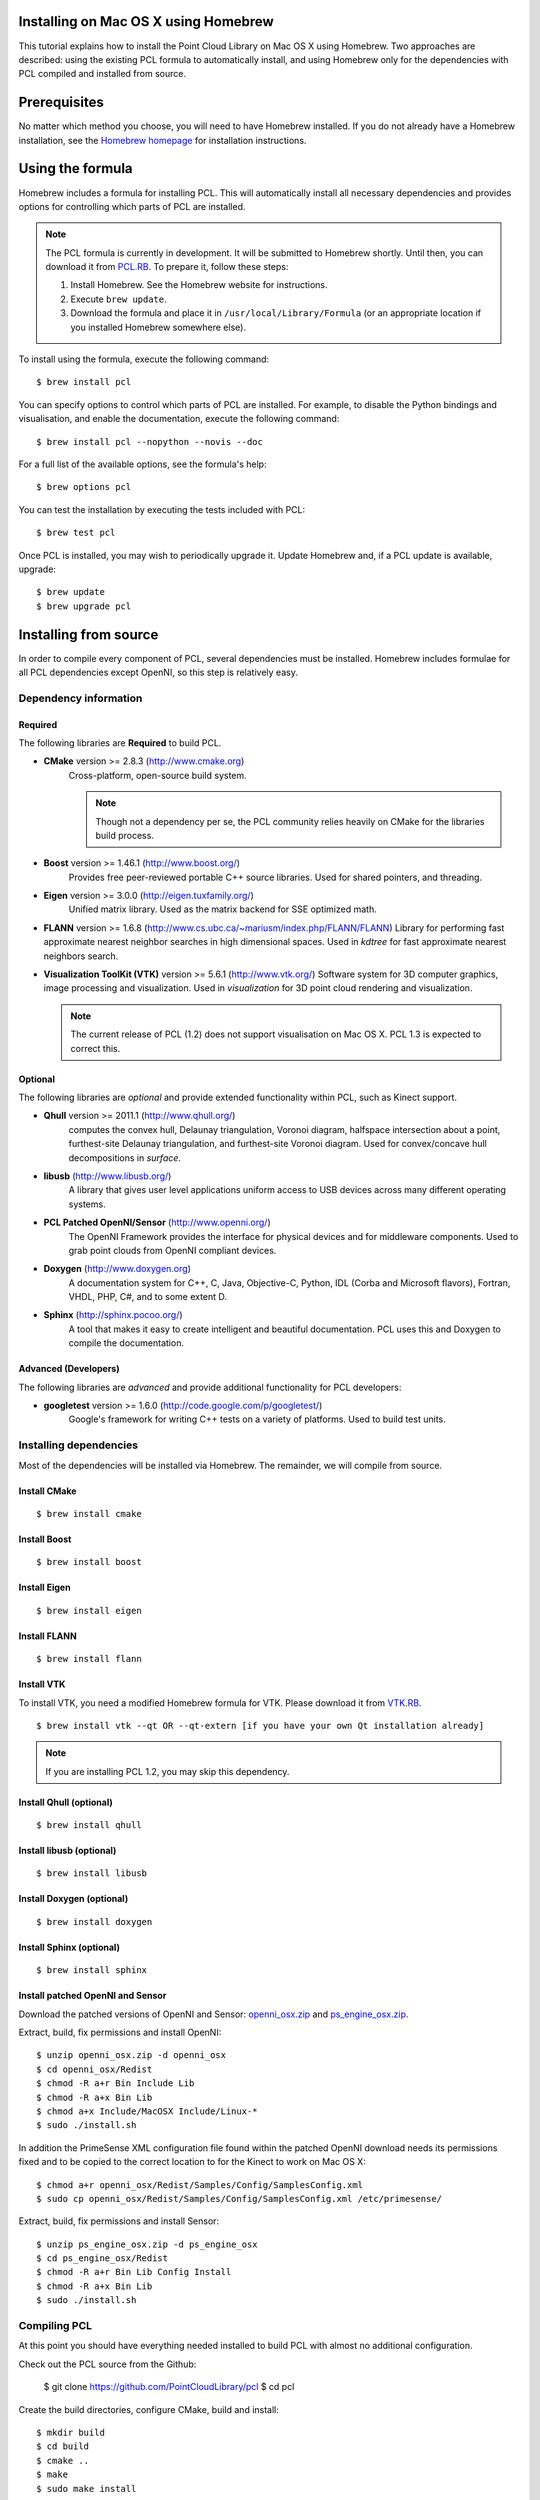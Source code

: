 .. _installing_homebrew:

Installing on Mac OS X using Homebrew
=====================================

This tutorial explains how to install the Point Cloud Library on Mac OS
X using Homebrew. Two approaches are described: using the existing PCL
formula to automatically install, and using Homebrew only for the
dependencies with PCL compiled and installed from source.

.. image:: images/macosx_logo.png
   :alt: Mac OS X logo
   :align: right

.. _homebrew_preqs:

Prerequisites
=============

No matter which method you choose, you will need to have Homebrew
installed. If you do not already have a Homebrew installation, see the
`Homebrew homepage`_ for installation instructions.

.. _`Homebrew homepage`:
   http://mxcl.github.com/homebrew/

.. _homebrew_all:

Using the formula
=================

Homebrew includes a formula for installing PCL. This will automatically
install all necessary dependencies and provides options for controlling
which parts of PCL are installed.

.. note::

   The PCL formula is currently in development. It will be submitted to
   Homebrew shortly. Until then, you can download it from
   `PCL.RB <https://github.com/fran6co/homebrew-cv/blob/master/pcl.rb>`_. To prepare it,
   follow these steps:


   #. Install Homebrew. See the Homebrew website for instructions.
   #. Execute ``brew update``.
   #. Download the formula and place it in
      ``/usr/local/Library/Formula`` (or an appropriate location if you
      installed Homebrew somewhere else).

To install using the formula, execute the following command::

  $ brew install pcl

You can specify options to control which parts of PCL are installed. For
example, to disable the Python bindings and visualisation, and enable the
documentation, execute the following command::

  $ brew install pcl --nopython --novis --doc

For a full list of the available options, see the formula's help::

  $ brew options pcl

You can test the installation by executing the tests included with PCL::

  $ brew test pcl

Once PCL is installed, you may wish to periodically upgrade it. Update
Homebrew and, if a PCL update is available, upgrade::

  $ brew update
  $ brew upgrade pcl


.. _homebrew_deps:

Installing from source
======================

In order to compile every component of PCL, several dependencies must be
installed. Homebrew includes formulae for all PCL dependencies except
OpenNI, so this step is relatively easy.

Dependency information
----------------------

Required
''''''''

The following libraries are **Required** to build PCL.

- **CMake** version >= 2.8.3 (http://www.cmake.org)
   Cross-platform, open-source build system.

   .. note::

      Though not a dependency per se, the PCL community relies heavily on CMake
      for the libraries build process.

- **Boost** version >= 1.46.1 (http://www.boost.org/)
   Provides free peer-reviewed portable C++ source libraries.  Used for shared
   pointers, and threading.

- **Eigen** version >= 3.0.0 (http://eigen.tuxfamily.org/)
   Unified matrix library.  Used as the matrix backend for SSE optimized math.

- **FLANN** version >= 1.6.8
  (http://www.cs.ubc.ca/~mariusm/index.php/FLANN/FLANN)
  Library for performing fast approximate nearest neighbor searches in high
  dimensional spaces.  Used in `kdtree` for fast approximate nearest neighbors
  search.

- **Visualization ToolKit (VTK)** version >= 5.6.1 (http://www.vtk.org/)
  Software system for 3D computer graphics, image processing and visualization.
  Used in `visualization` for 3D point cloud rendering and visualization.

  .. note::

     The current release of PCL (1.2) does not support visualisation on
     Mac OS X. PCL 1.3 is expected to correct this.

Optional
''''''''

The following libraries are *optional* and provide extended functionality
within PCL, such as Kinect support.

- **Qhull** version >= 2011.1 (http://www.qhull.org/)
   computes the convex hull, Delaunay triangulation, Voronoi diagram, halfspace
   intersection about a point, furthest-site Delaunay triangulation, and
   furthest-site Voronoi diagram.  Used for convex/concave hull decompositions
   in `surface`.

- **libusb** (http://www.libusb.org/)
   A library that gives user level applications uniform access to USB devices
   across many different operating systems.

- **PCL Patched OpenNI/Sensor** (http://www.openni.org/)
   The OpenNI Framework provides the interface for physical devices and for
   middleware components. Used to grab point clouds from OpenNI compliant
   devices.

- **Doxygen** (http://www.doxygen.org)
   A documentation system for C++, C, Java, Objective-C, Python, IDL (Corba and
   Microsoft flavors), Fortran, VHDL, PHP, C#, and to some extent D.

- **Sphinx** (http://sphinx.pocoo.org/)
   A tool that makes it easy to create intelligent and beautiful
   documentation. PCL uses this and Doxygen to compile the
   documentation.

Advanced (Developers)
'''''''''''''''''''''

The following libraries are *advanced* and provide additional functionality
for PCL developers:

- **googletest** version >= 1.6.0 (http://code.google.com/p/googletest/)
   Google's framework for writing C++ tests on a variety of platforms. Used
   to build test units.

Installing dependencies
-----------------------

Most of the dependencies will be installed via Homebrew. The remainder,
we will compile from source.

Install CMake
'''''''''''''
::

  $ brew install cmake

Install Boost
'''''''''''''
::

  $ brew install boost

Install Eigen
'''''''''''''
::

  $ brew install eigen

Install FLANN
'''''''''''''
::

  $ brew install flann

Install VTK
'''''''''''

To install VTK, you need a modified Homebrew formula for VTK. Please
download it from `VTK.RB <http://dev.pointclouds.org/attachments/600/vtk.rb>`_.

::

  $ brew install vtk --qt OR --qt-extern [if you have your own Qt installation already]

.. note::

   If you are installing PCL 1.2, you may skip this dependency.

Install Qhull (optional)
''''''''''''''''''''''''
::

  $ brew install qhull

Install libusb (optional)
'''''''''''''''''''''''''
::

  $ brew install libusb

Install Doxygen (optional)
''''''''''''''''''''''''''
::

  $ brew install doxygen

Install Sphinx (optional)
'''''''''''''''''''''''''
::

  $ brew install sphinx

Install patched OpenNI and Sensor
'''''''''''''''''''''''''''''''''

Download the patched versions of OpenNI and Sensor: `openni_osx.zip
<http://dev.pointclouds.org/attachments/download/191/openni_osx.zip>`_ and
`ps_engine_osx.zip
<http://dev.pointclouds.org/attachments/download/192/ps_engine_osx.zip>`_.

Extract, build, fix permissions and install OpenNI::

   $ unzip openni_osx.zip -d openni_osx
   $ cd openni_osx/Redist
   $ chmod -R a+r Bin Include Lib
   $ chmod -R a+x Bin Lib
   $ chmod a+x Include/MacOSX Include/Linux-*
   $ sudo ./install.sh

In addition the PrimeSense XML configuration file found within the
patched OpenNI download needs its permissions fixed and to be copied to
the correct location to for the Kinect to work on Mac OS X::

   $ chmod a+r openni_osx/Redist/Samples/Config/SamplesConfig.xml
   $ sudo cp openni_osx/Redist/Samples/Config/SamplesConfig.xml /etc/primesense/

Extract, build, fix permissions and install Sensor::

   $ unzip ps_engine_osx.zip -d ps_engine_osx
   $ cd ps_engine_osx/Redist
   $ chmod -R a+r Bin Lib Config Install
   $ chmod -R a+x Bin Lib
   $ sudo ./install.sh

Compiling PCL
-------------

At this point you should have everything needed installed to build PCL
with almost no additional configuration.

Check out the PCL source from the Github:

   $ git clone https://github.com/PointCloudLibrary/pcl
   $ cd pcl

Create the build directories, configure CMake, build and install::

   $ mkdir build
   $ cd build
   $ cmake ..
   $ make
   $ sudo make install

.. note::

   If you are installing PCL 1.2, disable the visualisation module, or
   compilation will fail::

     $ cmake .. -DBUILD_visualization:BOOL=OFF

The customization of the build process is out of the scope of this tutorial and
is covered in greater detail in the :ref:`building_pcl` tutorial.

Compiling the documentation (optional)
--------------------------------------

If you installed the Doxygen and Sphinx dependencies, you can compile
the documentation after compiling PCL. To do so, use this command::

  $ make doc

The tutorials can be built using this command::

  $ make Tutorials

.. note::

  The Homebrew formula for Sphinx may not install the extension
  necessary to link to the Doxygen-generated documentation. In this
  case, you will need to install Sphinx and the extension manually.
  Start by installing Sphinx using easy_install::

    $ easy_install -U Sphinx

  Next, install Mercurial (see the Mercurial documentation) and the
  extension::

   $ hg clone http://bitbucket.org/birkenfeld/sphinx-contrib
   $ cd sphinx-contrib/doxylink
   $ python setup.py install

Using PCL
---------

Now that PCL in installed, you can start using the library in your own
projects by following the :ref:`using_pcl_pcl_config` tutorial.

